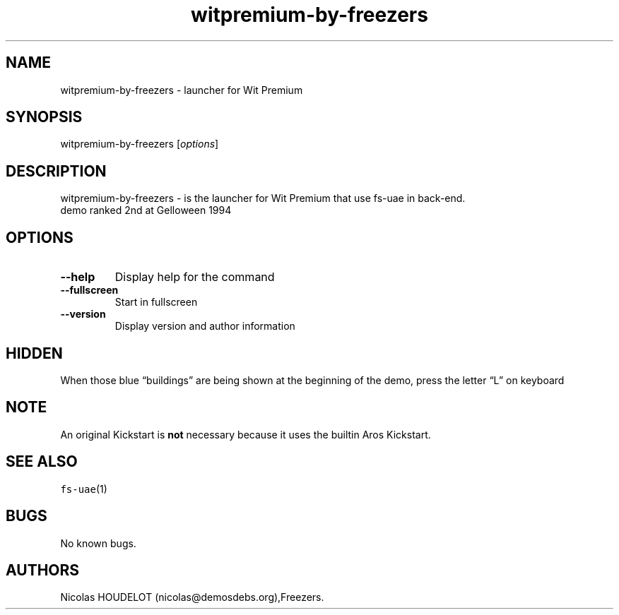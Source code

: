 .\" Automatically generated by Pandoc 2.5
.\"
.TH "witpremium\-by\-freezers" "6" "2014\-12\-14" "Wit Premium User Manuals" ""
.hy
.SH NAME
.PP
witpremium\-by\-freezers \- launcher for Wit Premium
.SH SYNOPSIS
.PP
witpremium\-by\-freezers [\f[I]options\f[R]]
.SH DESCRIPTION
.PP
witpremium\-by\-freezers \- is the launcher for Wit Premium that use
fs\-uae in back\-end.
.PD 0
.P
.PD
demo ranked 2nd at Gelloween 1994
.SH OPTIONS
.TP
.B \-\-help
Display help for the command
.TP
.B \-\-fullscreen
Start in fullscreen
.TP
.B \-\-version
Display version and author information
.SH HIDDEN
.PP
When those blue \[lq]buildings\[rq] are being shown at the beginning of
the demo, press the letter \[lq]L\[rq] on keyboard
.SH NOTE
.PP
An original Kickstart is \f[B]not\f[R] necessary because it uses the
builtin Aros Kickstart.
.SH SEE ALSO
.PP
\f[C]fs\-uae\f[R](1)
.SH BUGS
.PP
No known bugs.
.SH AUTHORS
Nicolas HOUDELOT (nicolas\[at]demosdebs.org),Freezers.
